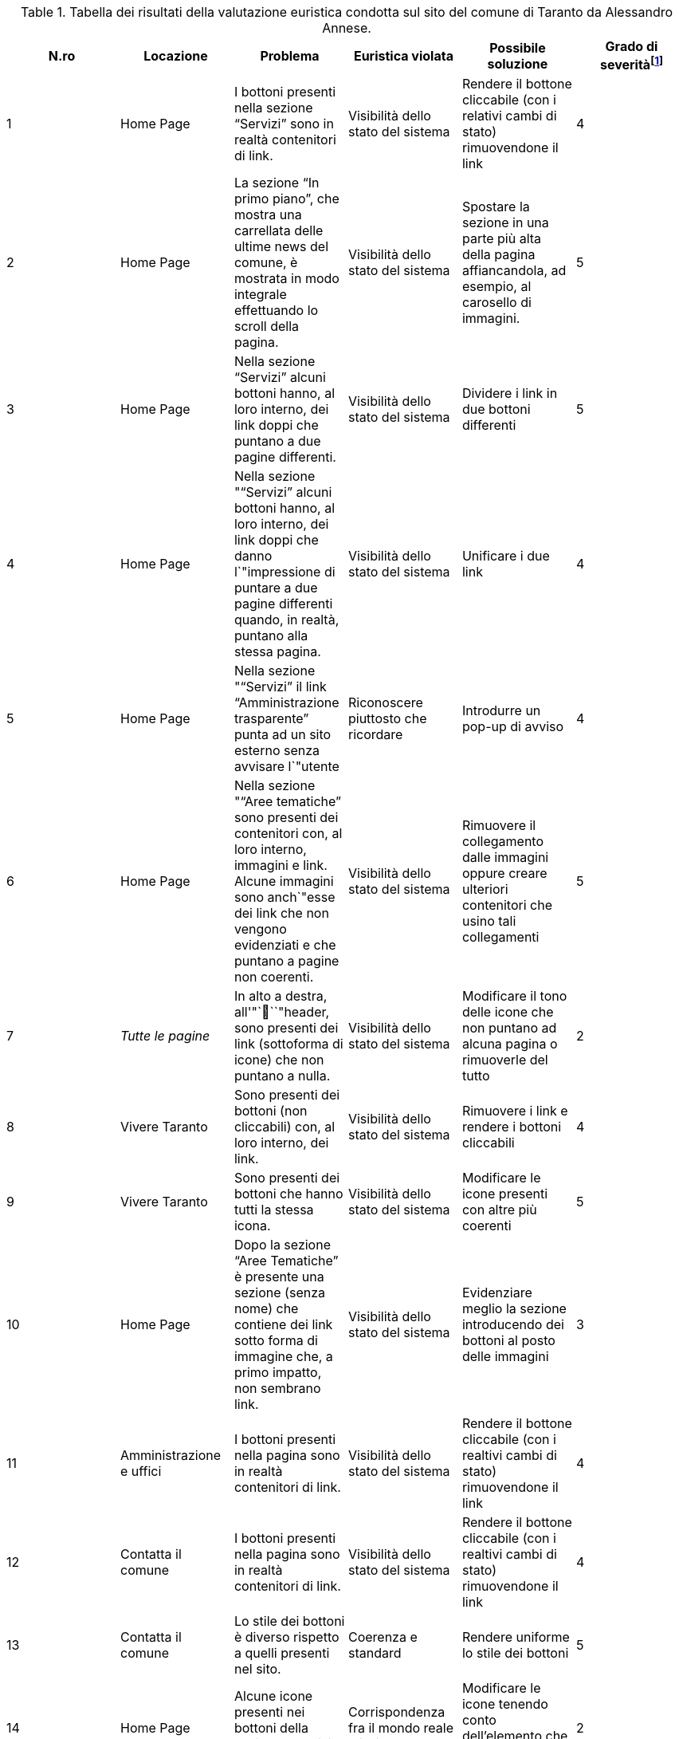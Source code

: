 [[tab-val-euristica-AlessandroAnnese]]
.Tabella dei risultati della valutazione euristica condotta sul sito del comune di Taranto da Alessandro Annese.
[cols="6*^.^", options="header"]
|===
| N.ro | Locazione | Problema | Euristica violata | Possibile soluzione | Grado di severità{blank}footnote:[Scala +[1, 5]+, dove 1 indica un problema lieve e 5 un problema grave]
| 1 | Home Page | I bottoni presenti nella sezione "`Servizi`" sono in realtà contenitori di link. | Visibilità dello stato del sistema | Rendere il bottone cliccabile (con i relativi cambi di stato) rimuovendone il link | 4 
| 2 | Home Page | La sezione "`In primo piano`", che mostra una carrellata delle ultime news del comune, è mostrata in modo integrale effettuando lo scroll della pagina. | Visibilità dello stato del sistema | Spostare la sezione in una parte più alta della pagina affiancandola, ad esempio, al carosello di immagini. | 5 
| 3 | Home Page | Nella sezione "`Servizi`" alcuni bottoni hanno, al loro interno, dei link doppi che puntano a due pagine differenti. | Visibilità dello stato del sistema | Dividere i link in due bottoni differenti | 5 
| 4 | Home Page | Nella sezione ""`Servizi`" alcuni bottoni hanno, al loro interno, dei link doppi che danno l`"impressione di puntare a due pagine differenti quando, in realtà, puntano alla stessa pagina. | Visibilità dello stato del sistema | Unificare i due link | 4 
| 5 | Home Page | Nella sezione ""`Servizi`" il link "`Amministrazione trasparente`" punta ad un sito esterno senza avvisare l`"utente | Riconoscere piuttosto che ricordare | Introdurre un pop-up di avviso | 4 
| 6 | Home Page | Nella sezione ""`Aree tematiche`" sono presenti dei contenitori con, al loro interno, immagini e link. Alcune immagini sono anch`"esse dei link che non vengono evidenziati e che puntano a pagine non coerenti. | Visibilità dello stato del sistema | Rimuovere il collegamento dalle immagini oppure creare ulteriori contenitori che usino tali collegamenti | 5 
| 7 | _Tutte le pagine_ | In alto a destra, all'"```"header, sono presenti dei link (sottoforma di icone) che non puntano a nulla. | Visibilità dello stato del sistema |  Modificare il tono delle icone che non puntano ad alcuna pagina o rimuoverle del tutto | 2 
| 8 | Vivere Taranto | Sono presenti dei bottoni (non cliccabili) con, al loro interno, dei link. | Visibilità dello stato del sistema | Rimuovere i link e rendere i bottoni cliccabili | 4 
| 9 | Vivere Taranto | Sono presenti dei bottoni che hanno tutti la stessa icona. | Visibilità dello stato del sistema | Modificare le icone presenti con altre più coerenti | 5 
| 10 | Home Page | Dopo la sezione "`Aree Tematiche`" è presente una sezione (senza nome) che contiene dei link sotto forma di immagine che, a primo impatto, non sembrano link. | Visibilità dello stato del sistema | Evidenziare meglio la sezione introducendo dei bottoni al posto delle immagini | 3 
| 11 | Amministrazione e uffici | I bottoni presenti nella pagina sono in realtà contenitori di link. | Visibilità dello stato del sistema | Rendere il bottone cliccabile (con i realtivi cambi di stato) rimuovendone il link | 4 
| 12 | Contatta il comune | I bottoni presenti nella pagina sono in realtà contenitori di link. | Visibilità dello stato del sistema | Rendere il bottone cliccabile (con i realtivi cambi di stato) rimuovendone il link | 4 
| 13 | Contatta il comune | Lo stile dei bottoni è diverso rispetto a quelli presenti nel sito. | Coerenza e standard | Rendere uniforme lo stile dei bottoni | 5 
| 14 | Home Page | Alcune icone presenti nei bottoni della sezione "`Servizi`" non sono chiare. | Corrispondenza fra il mondo reale e il sistema | Modificare le icone tenendo conto dell'elemento che dovranno rappresentare | 2 
| 15 | _Tutte le pagine_ | Le breadcrumbs danno la possibilità all'utente di poter navigare alla stessa pagina in cui si trova. | Libertà e controllo da parte degli utenti | Rimuovere il link dell'ultima breadcrumb lasciandone solo il testo | 2 
| 16 | _Tutte le pagine_ | Se l'utente naviga in una pagina tramite una delle sezioni presenti nella Home Page, le breadcrumbs mostrano un percorso errato e non navigabile. | Libertà e controllo da parte degli utenti | Rendere il testo delle breadcrumbs completamente cliccabile e con la tracciabilità corretta del percorso fatto dall'utente. | 5 
|===
